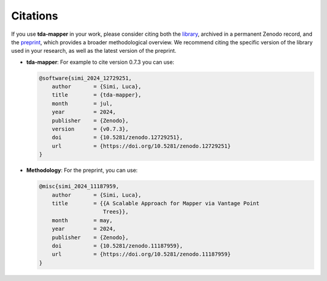 Citations
=========

If you use **tda-mapper** in your work, please consider citing both the 
`library <https://doi.org/10.5281/zenodo.10642381>`__,
archived in a permanent Zenodo record, and the 
`preprint <https://doi.org/10.5281/zenodo.10659651>`__,
which provides a broader methodological overview.
We recommend citing the specific version of the library used in your research, as well as the latest version of the preprint.

- **tda-mapper**: For example to cite version 0.7.3 you can use:

  .. code:: bibtex

     @software{simi_2024_12729251,
         author       = {Simi, Luca},
         title        = {tda-mapper},
         month        = jul,
         year         = 2024,
         publisher    = {Zenodo},
         version      = {v0.7.3},
         doi          = {10.5281/zenodo.12729251},
         url          = {https://doi.org/10.5281/zenodo.12729251}
     }

- **Methodology**: For the preprint, you can use:

  .. code:: bibtex

     @misc{simi_2024_11187959,
         author       = {Simi, Luca},
         title        = {{A Scalable Approach for Mapper via Vantage Point 
                         Trees}},
         month        = may,
         year         = 2024,
         publisher    = {Zenodo},
         doi          = {10.5281/zenodo.11187959},
         url          = {https://doi.org/10.5281/zenodo.11187959}
     }
